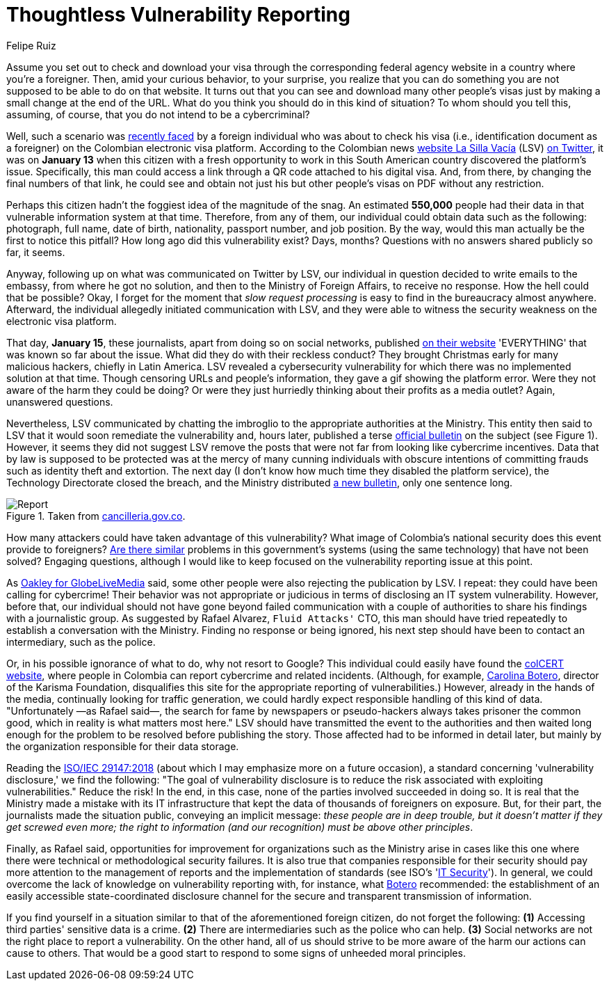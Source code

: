 :slug: thoughtless-reporting/
:date: 2021-01-29
:subtitle: The Colombian Foreign Ministry faced a big trouble
:category: opinions
:tags: cybersecurity, vulnerability, information, web, risk, standard
:image: cover.png
:alt: Photo by Jono Hirst on Unsplash
:description: Here I give you an overview of the recent Colombian Foreign Ministry's security problem and the inadequate disclosure of such vulnerability in the media.
:keywords: Vulnerability, Ministry, Foreign, Visa, Data, Web, Ethical Hacking, Pentesting
:author: Felipe Ruiz
:writer: fruiz
:name: Felipe Ruiz
:about1: Cybersecurity Editor
:source: https://unsplash.com/photos/dKS6CQZ5mgo

= Thoughtless Vulnerability Reporting

Assume you set out to check and download your visa
through the corresponding federal agency website
in a country where you're a foreigner.
Then, amid your curious behavior, to your surprise,
you realize that you can do something
you are not supposed to be able to do on that website.
It turns out that you can see and download many other people's visas
just by making a small change at the end of the URL.
What do you think you should do in this kind of situation?
To whom should you tell this, assuming, of course,
that you do not intend to be a cybercriminal?

Well, such a scenario was link:https://www.dw.com/es/colombia-falla-inform%C3%A1tica-expone-datos-de-550000-personas-extranjeras/a-56245939[recently faced] by a foreign individual
who was about to check his visa (i.e., identification document as a foreigner)
on the Colombian electronic visa platform.
According to the Colombian news link:https://lasillavacia.com/[website La Silla Vacía] (LSV) link:https://twitter.com/lasillavacia/status/1350221344231796747[on Twitter],
it was on *January 13* when this citizen with a fresh opportunity
to work in this South American country discovered the platform's issue.
Specifically, this man could access a link
through a QR code attached to his digital visa.
And, from there, by changing the final numbers of that link,
he could see and obtain not just his
but other people's visas on PDF without any restriction.

Perhaps this citizen hadn't the foggiest idea of the magnitude of the snag.
An estimated *550,000* people had their data
in that vulnerable information system at that time.
Therefore, from any of them,
our individual could obtain data such as the following:
photograph, full name, date of birth, nationality,
passport number, and job position.
By the way, would this man actually be the first to notice this pitfall?
How long ago did this vulnerability exist? Days, months?
Questions with no answers shared publicly so far, it seems.

Anyway, following up on what was communicated on Twitter by LSV,
our individual in question decided to write emails to the embassy,
from where he got no solution, and then to the Ministry of Foreign Affairs,
to receive no response. How the hell could that be possible?
Okay, I forget for the moment that _slow request processing_
is easy to find in the bureaucracy almost anywhere.
Afterward, the individual allegedly initiated communication with LSV,
and they were able to witness
the security weakness on the electronic visa platform.

That day, *January 15*, these journalists,
apart from doing so on social networks, published link:https://lasillavacia.com/bache-seguridad-amenazo-los-datos-extranjeros-y-cancilleria-no-sabia-79749[on their website]
'EVERYTHING' that was known so far about the issue.
What did they do with their reckless conduct?
They brought Christmas early for many malicious hackers,
chiefly in Latin America.
LSV revealed a cybersecurity vulnerability
for which there was no implemented solution at that time.
Though censoring URLs and people's information,
they gave a gif showing the platform error.
Were they not aware of the harm they could be doing?
Or were they just hurriedly thinking
about their profits as a media outlet? Again, unanswered questions.

Nevertheless, LSV communicated by chatting the imbroglio
to the appropriate authorities at the Ministry.
This entity then said to LSV
that it would soon remediate the vulnerability and, hours later,
published a terse link:https://www.cancilleria.gov.co/newsroom/news/cancilleria-informa-falla-sistema-informacion-plataforma-visas-electronicas[official bulletin] on the subject (see Figure 1).
However, it seems they did not suggest LSV remove the posts
that were not far from looking like cybercrime incentives.
Data that by law is supposed to be protected
was at the mercy of many cunning individuals with obscure intentions
of committing frauds such as identity theft and extortion.
The next day (I don't know how much time they disabled the platform service),
the Technology Directorate closed the breach,
and the Ministry distributed link:https://www.cancilleria.gov.co/newsroom/news/cancilleria-informa-fue-solucionada-superada-falla-presentada-sistema-informacion[a new bulletin], only one sentence long.

.Taken from link:https://www.cancilleria.gov.co/newsroom/news/cancilleria-informa-falla-sistema-informacion-plataforma-visas-electronicas[cancilleria.gov.co].
image::report.png[Report]

How many attackers could have taken advantage of this vulnerability?
What image of Colombia's national security
does this event provide to foreigners?
link:https://www.enter.co/empresas/seguridad/la-falla-de-la-cancilleria-colombiana-que-expuso-miles-de-visas/[Are there similar] problems in this government's systems
(using the same technology) that have not been solved?
Engaging questions, although I would like to keep focused
on the vulnerability reporting issue at this point.

As link:https://globelivemedia.com/a-computer-error-by-the-colombian-foreign-ministry-made-the-visas-of-some-550000-foreigners-public/[Oakley for GlobeLiveMedia] said,
some other people were also rejecting the publication by LSV.
I repeat: they could have been calling for cybercrime!
Their behavior was not appropriate or judicious
in terms of disclosing an IT system vulnerability.
However, before that, our individual should not have gone
beyond failed communication with a couple of authorities
to share his findings with a journalistic group.
As suggested by Rafael Alvarez, `Fluid Attacks'` CTO,
this man should have tried repeatedly
to establish a conversation with the Ministry.
Finding no response or being ignored,
his next step should have been to contact an intermediary, such as the police.

Or, in his possible ignorance of what to do, why not resort to Google?
This individual could easily have found the link:http://www.colcert.gov.co/[colCERT website],
where people in Colombia can report cybercrime and related incidents.
(Although, for example, link:https://www.elespectador.com/opinion/la-importancia-de-reportar-fallos-en-sistemas-informaticos-del-estado/[Carolina Botero], director of the Karisma Foundation,
disqualifies this site for the appropriate reporting of vulnerabilities.)
However, already in the hands of the media,
continually looking for traffic generation,
we could hardly expect responsible handling of this kind of data.
"Unfortunately —as Rafael said—, the search for fame
by newspapers or pseudo-hackers always takes prisoner the common good,
which in reality is what matters most here."
LSV should have transmitted the event to the authorities
and then waited long enough
for the problem to be resolved before publishing the story.
Those affected had to be informed in detail later,
but mainly by the organization responsible for their data storage.

Reading the link:https://www.iso.org/standard/72311.html[ISO/IEC 29147:2018]
(about which I may emphasize more on a future occasion),
a standard concerning 'vulnerability disclosure,' we find the following:
"The goal of vulnerability disclosure is to reduce the risk
associated with exploiting vulnerabilities." Reduce the risk!
In the end, in this case, none of the parties involved succeeded in doing so.
It is real that the Ministry made a mistake with its IT infrastructure
that kept the data of thousands of foreigners on exposure.
But, for their part, the journalists made the situation public,
conveying an implicit message: _these people are in deep trouble,
but it doesn't matter if they get screwed even more;
the right to information (and our recognition) must be above other principles_.

Finally, as Rafael said, opportunities for improvement for organizations
such as the Ministry arise in cases like this one
where there were technical or methodological security failures.
It is also true that companies responsible for their security
should pay more attention to the management of reports
and the implementation of standards (see ISO's 'link:https://www.iso.org/ics/35.030/x/[IT Security]').
In general, we could overcome the lack of knowledge
on vulnerability reporting with, for instance, what link:https://www.elespectador.com/opinion/la-importancia-de-reportar-fallos-en-sistemas-informaticos-del-estado/[Botero] recommended:
the establishment of an easily accessible state-coordinated disclosure channel
for the secure and transparent transmission of information.

If you find yourself in a situation
similar to that of the aforementioned foreign citizen,
do not forget the following:
*(1)* Accessing third parties' sensitive data is a crime.
*(2)* There are intermediaries such as the police who can help.
*(3)* Social networks are not the right place to report a vulnerability.
On the other hand, all of us should strive to be more aware
of the harm our actions can cause to others.
That would be a good start
to respond to some signs of unheeded moral principles.
